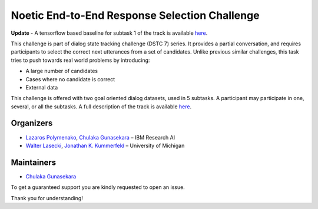 .. dstc7-noesis documentation master file, created by
   sphinx-quickstart on Wed Jun  6 01:03:45 2018.
   You can adapt this file completely to your liking, but it should at least
   contain the root `toctree` directive.

Noetic End-to-End Response Selection Challenge
==============================================

**Update** - A tensorflow based baseline for subtask 1 of the track is available `here <https://github.com/IBM/dstc7-noesis/tree/models/noesis-tf>`_.

This challenge is part of dialog state tracking challenge (DSTC 7) series. It provides a partial conversation, and requires participants to select the correct next utterances from a set of candidates.
Unlike previous similar challenges, this task tries to push towards real world problems by introducing:

- A large number of candidates
- Cases where no candidate is correct
- External data

This challenge is offered with two goal oriented dialog datasets, used in 5 subtasks.
A participant may participate in one, several, or all the subtasks.
A full description of the track is available `here <http://workshop.colips.org/dstc7/proposals/Track%201%20Merged%20Challenge%20Extended%20Desscription_v2.pdf>`_.


Organizers
----------
* `Lazaros Polymenako <mailto:lcpolyme@us.ibm.com>`_, `Chulaka Gunasekara <mailto:chulaka.gunasekara@ibm.com>`_ – IBM Research AI
* `Walter Lasecki <mailto:wlasecki@umich.edu>`_, `Jonathan K. Kummerfeld <mailto:jkummerf@umich.edu>`_ – University of Michigan


Maintainers
-----------
* `Chulaka Gunasekara <https://researcher.watson.ibm.com/researcher/view.php?person=ibm-chulaka.gunasekara>`_

To get a guaranteed support you are kindly requested to open an issue.

Thank you for understanding!

